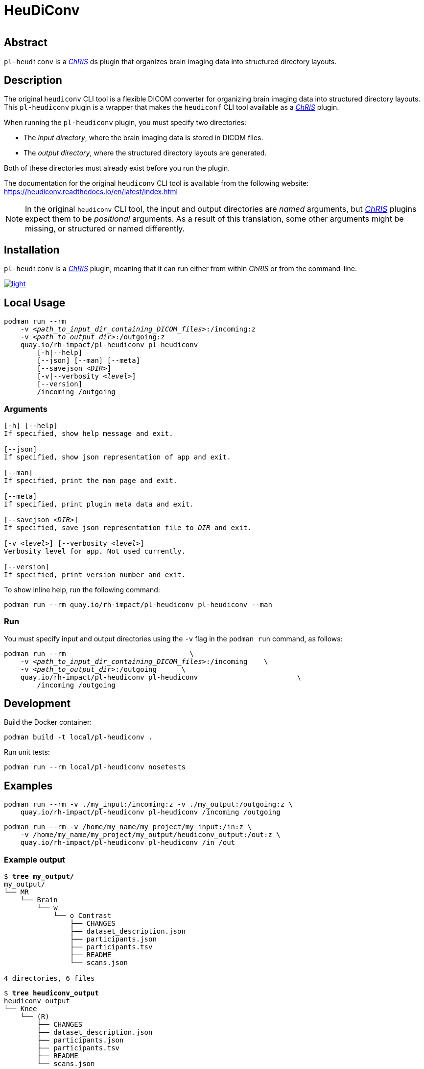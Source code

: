 # HeuDiConv

[%autowidth, cols="1,1,1", frame=none, grid=none]
|===
a|
image::https://img.shields.io/github/license/rh-impact/pl-heudiconv[https://github.com/rh-impact/pl-heudiconv/blob/main/LICENSE]
a|
image::https://github.com/rh-impact/pl-heudiconv/actions/workflows/ci.yml/badge.svg[https://github.com/rh-impact/pl-heudiconv/actions/workflows/ci.yml]
|===

## Abstract

`pl-heudiconv` is a link:https://chrisproject.org/[_ChRIS_^] ds plugin that organizes brain imaging data into structured directory layouts.

## Description
The original `heudiconv` CLI tool is a flexible DICOM converter for organizing brain imaging data into structured directory layouts.
This `pl-heudiconv` plugin is a wrapper that makes the `heudiconf` CLI tool available as a link:https://chrisproject.org/[_ChRIS_^] plugin.

When running the `pl-heudiconv` plugin, you must specify two directories:

* The _input directory_, where the brain imaging data is stored in DICOM files.
* The _output directory_, where the structured directory layouts are generated.

Both of these directories must already exist before you run the plugin.

The documentation for the original `heudiconv` CLI tool is available from the following website:
https://heudiconv.readthedocs.io/en/latest/index.html

NOTE: In the original `heudiconv` CLI tool, the input and output directories are _named_ arguments, but link:https://chrisproject.org/[_ChRIS_^] plugins expect them to be _positional_ arguments. As a result of this translation, some other arguments might be missing, or structured or named differently.


## Installation

`pl-heudiconv` is a link:https://chrisproject.org/[_ChRIS_^] plugin, meaning that it can run either from within _ChRIS_ or from the command-line.

image::https://ipfs.babymri.org/ipfs/QmaQM9dUAYFjLVn3PpNTrpbKVavvSTxNLE5BocRCW1UoXG/light.png[link=https://chrisstore.co/plugin/pl-heudiconv]


## Local Usage

[subs=+quotes]
....
podman run --rm
    -v _<path_to_input_dir_containing_DICOM_files>_:/incoming:z
    -v _<path_to_output_dir>_:/outgoing:z
    quay.io/rh-impact/pl-heudiconv pl-heudiconv
        [-h|--help]
        [--json] [--man] [--meta]
        [--savejson _<DIR>_]
        [-v|--verbosity _<level>_]
        [--version]
        /incoming /outgoing
....


### Arguments

[subs=+quotes]
....
[-h] [--help]
If specified, show help message and exit.

[--json]
If specified, show json representation of app and exit.

[--man]
If specified, print the man page and exit.

[--meta]
If specified, print plugin meta data and exit.

[--savejson _<DIR>_]
If specified, save json representation file to _DIR_ and exit.

[-v _<level>_] [--verbosity _<level>_]
Verbosity level for app. Not used currently.

[--version]
If specified, print version number and exit.
....


To show inline help, run the following command:

....
podman run --rm quay.io/rh-impact/pl-heudiconv pl-heudiconv --man
....

### Run

You must specify input and output directories using the `-v` flag in the `podman run` command, as follows:

[subs=+quotes]
....
podman run --rm                              \
    -v _<path_to_input_dir_containing_DICOM_files>_:/incoming    \
    -v _<path_to_output_dir>_:/outgoing      \
    quay.io/rh-impact/pl-heudiconv pl-heudiconv                        \
        /incoming /outgoing
....


## Development

Build the Docker container:

    podman build -t local/pl-heudiconv .

Run unit tests:

    podman run --rm local/pl-heudiconv nosetests

## Examples

    podman run --rm -v ./my_input:/incoming:z -v ./my_output:/outgoing:z \
        quay.io/rh-impact/pl-heudiconv pl-heudiconv /incoming /outgoing

    podman run --rm -v /home/my_name/my_project/my_input:/in:z \
        -v /home/my_name/my_project/my_output/heudiconv_output:/out:z \
        quay.io/rh-impact/pl-heudiconv pl-heudiconv /in /out

### Example output


[subs=+quotes]
....
$ *tree my_output/*
my_output/
└── MR
    └── Brain
        └── w
            └── o Contrast
                ├── CHANGES
                ├── dataset_description.json
                ├── participants.json
                ├── participants.tsv
                ├── README
                └── scans.json

4 directories, 6 files
....

[subs=+quotes]
....
$ *tree heudiconv_output*
heudiconv_output
└── Knee
    └── (R)
        ├── CHANGES
        ├── dataset_description.json
        ├── participants.json
        ├── participants.tsv
        ├── README
        └── scans.json

2 directories, 6 files
....

## Troubleshooting

As stated in the original `heudiconv` documentation, "_The heuristic file controls how information about the DICOMs is used to convert to a file system layout ... However, there is a large variety of data out there, and not all DICOMs will be covered by the existing heuristics._"
For more information about `heudiconv` heuristics, see link:https://heudiconv.readthedocs.io/en/latest/heuristics.html[Heuristic].

If you do not get the expected output when using this plugin, but you do get the expected output when using the original `heudiconv` tool independently, please log an issue link:https://github.com/rh-impact/pl-heudiconv/issues[here].


image::https://raw.githubusercontent.com/FNNDSC/cookiecutter-chrisapp/master/doc/assets/badge/light.png[link=https://chrisstore.co]

